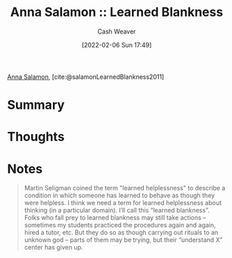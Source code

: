 :PROPERTIES:
:ROAM_REFS: [cite:@salamonLearnedBlankness2011]
:ID:       8589981c-2ef6-46ed-b197-bb8acbece4ec
:DIR:      /home/cashweaver/proj/roam/attachments/8589981c-2ef6-46ed-b197-bb8acbece4ec
:END:
#+title:  Anna Salamon :: Learned Blankness
#+author: Cash Weaver
#+date: [2022-02-06 Sun 17:49]
#+startup: overview
#+filetags: :reference:
#+hugo_auto_set_lastmod: t
 
[[id:ebe7bcfc-87ef-404b-b6cd-e413ab6d8f16][Anna Salamon]], [cite:@salamonLearnedBlankness2011]

* Summary
* Thoughts
* Notes
#+begin_quote
Martin Seligman coined the term "learned helplessness" to describe a condition in which someone has learned to behave as though they were helpless. I think we need a term for learned helplessness about thinking (in a particular domain). I’ll call this “learned blankness”. Folks who fall prey to learned blankness may still take actions -- sometimes my students practiced the procedures again and again, hired a tutor, etc. But they do so as though carrying out rituals to an unknown god -- parts of them may be trying, but their “understand X” center has given up.
#+end_quote
#+print_bibliography:
